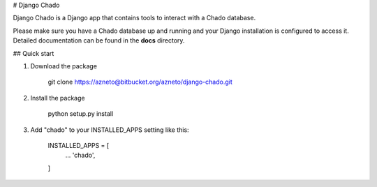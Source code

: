 # Django Chado

Django Chado is a Django app that contains tools to interact with a Chado database.

Please make sure you have a Chado database up and running and your Django installation is configured to access it.
Detailed documentation can be found in the **docs** directory.


## Quick start

1. Download the package

        git clone https://azneto@bitbucket.org/azneto/django-chado.git


2. Install the package

        python setup.py install


3. Add "chado" to your INSTALLED_APPS setting like this:

        INSTALLED_APPS = [
            ...
            'chado',
        ]

